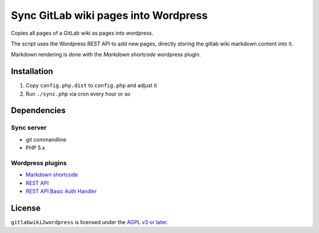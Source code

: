 *************************************
Sync GitLab wiki pages into Wordpress
*************************************

Copies all pages of a GitLab wiki as pages into wordpress.

The script uses the Wordpress REST API to add new pages,
directly storing the gitlab wiki markdown content into it.

Markdown rendering is done with the *Markdown shortcode* wordpress plugin.



============
Installation
============

#. Copy ``config.php.dist`` to ``config.php`` and adjust it
#. Run ``./sync.php`` via cron every hour or so


============
Dependencies
============


Sync server
===========
* git commandline
* PHP 5.x


Wordpress plugins
=================
* `Markdown shortcode <https://wordpress.org/plugins/markdown-shortcode/>`_
* `REST API <https://wordpress.org/plugins/rest-api/>`_
* `REST API Basic Auth Handler <https://github.com/WP-API/Basic-Auth>`_


=======
License
=======
``gitlabwiki2wordpress`` is licensed under the `AGPL v3 or later`__.

__ http://www.gnu.org/licenses/agpl
